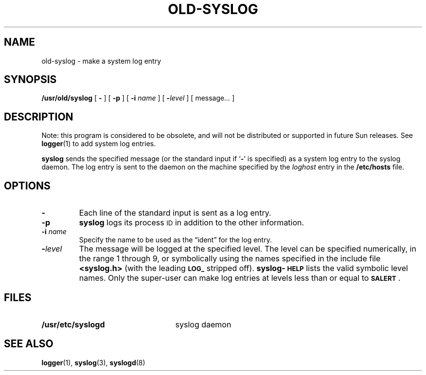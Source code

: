 .\" @(#)old-syslog.1 1.1 92/07/30 SMI; from UCB 4.2
.TH OLD-SYSLOG 1 "31 March 1987"
.SH NAME
old-syslog \- make a system log entry
.SH SYNOPSIS
.B /usr/old/syslog
[
.B \-
] [
.B \-p
] [
.B \-i
.I name
] [
.BI \- level
] [
.RI message \|.\|.\|.
]
.SH DESCRIPTION
.IX  "syslog command"  ""  "\fLold-syslog\fP \(em make system log entry"
.IX  make "system log entry \(em \fLold-syslog\fP"
.IX  create "system log entry \(em \fLold-syslog\fP"
.LP
Note: this program is considered to be obsolete, and will not be 
distributed or supported in future Sun releases. 
See
.BR logger (1)
to add system log entries.
.LP 
.B syslog
sends the specified message (or 
the standard input if 
.RB ` \- '
is specified)
as a system log entry to the syslog daemon.
The log entry is sent to the daemon on the machine specified by the
.I loghost 
entry in the 
.BR /etc/hosts
file.
.SH OPTIONS
.TP 
.B \-
Each line of the standard input is sent as a log entry.
.TP
.B \-p
.B syslog
logs its process
.SM ID
in addition to the other information.
.TP
.BI \-i " name"
Specify the name to be used as the \*(lqident\*(rq for the log entry.
.TP
.BI \- level
The message will be logged at the specified level.
The level can be specified numerically, in the range 1 through 9,
or symbolically using the names specified in the include file
.B <syslog.h> 
(with the leading 
.SB LOG_ 
stripped off).
.BR syslog-\s-1HELP\s0
lists the valid symbolic level names.
Only the super-user can make log entries at levels less than or
equal to 
.BR \s-1SALERT\s0 .
.SH FILES
.PD 0
.TP 25
.B /usr/etc/syslogd
syslog daemon
.PD
.SH "SEE ALSO"
.BR logger (1),
.BR syslog (3), 
.BR syslogd (8)
